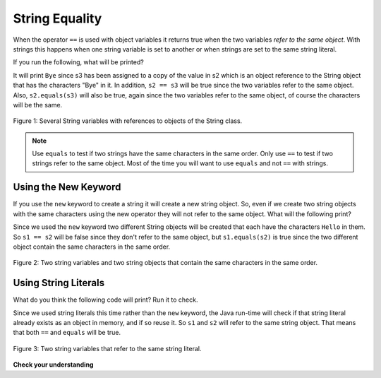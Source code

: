.. qnum::
   :prefix: 4-3-
   :start: 1

String Equality
-----------------

..	index::
	pair: String; equality
	pair: String; equals

When the operator ``==`` is used with object variables it returns true when the two variables *refer to the same object*.  With strings this happens when one string variable is set to another or when strings are set to the same string literal.

If you run the following, what will be printed?

.. activecode:: lcse1
   :language: java

   public class Test1
   {
      public static void main(String[] args)
      {
        String s1 = "Hello";
        String s2 = "Bye";
        String s3 = s2;
        System.out.println(s3);
      }
   }


It will print ``Bye`` since s3 has been assigned to a copy of the value in s2 which is an object reference to the String object that has the characters "Bye" in it.
In addition, ``s2 == s3`` will be true since the two variables refer to the same object.  Also, ``s2.equals(s3)`` will also be true, again since the two variables refer to the same object, of course the characters will be the same.

.. figure:: Figures/stringRefExamplev2.png
    :width: 250px
    :align: center
    :figclass: align-center

    Figure 1: Several String variables with references to objects of the String class.

.. note::

   Use ``equals`` to test if two strings have the same characters in the same order.  Only use ``==`` to test if two strings refer to the same object.  Most of the time you will want to use ``equals`` and not ``==`` with strings.

Using the New Keyword
=======================

If you use the ``new`` keyword to create a string it will create a new string object. So, even if we create two string objects with the same characters using the new operator they will not refer to the same object. What will the following print?

.. activecode:: lcse2
   :language: java

   public class Test2
   {
      public static void main(String[] args)
      {
        String s1 = new String("Hello");
        String s2 = new String("Hello");
        System.out.println(s1 == s2);
        System.out.println(s1.equals(s2));
      }
   }

Since we used the ``new`` keyword two different String objects will be created that each have the characters ``Hello`` in them.  So ``s1 == s2`` will be false since they don't refer to the same object, but ``s1.equals(s2)`` is true since the two different object contain the same characters in the same order.

.. figure:: Figures/twoStringRefsv2.png
    :width: 175px
    :align: center
    :figclass: align-center

    Figure 2: Two string variables and two string objects that contain the same characters in the same order.

Using String Literals
======================

What do you think the following code will print?  Run it to check.

.. activecode:: lcse3
   :language: java

   public class Test2
   {
      public static void main(String[] args)
      {
        String s1 = "Hello";
        String s2 = "Hello";
        System.out.println(s1 == s2);
        System.out.println(s1.equals(s2));
      }
   }

Since we used string literals this time rather than the ``new`` keyword, the Java run-time will check if that string literal already exists as an object in memory, and if so reuse it.  So ``s1`` and ``s2`` will refer to the same string object.  That means that both ``==`` and ``equals`` will be true.

.. figure:: Figures/twoStringRefsLiteral.png
    :width: 175px
    :align: center
    :figclass: align-center

    Figure 3: Two string variables that refer to the same string literal.

**Check your understanding**

.. mchoice:: qsbeq_1
   :answer_a: s1 == s2 && s1 == s3
   :answer_b: s1 == s2 && s1.equals(s3)
   :answer_c: s1 != s2 && s1.equals(s3)
   :correct: b
   :feedback_a: Do s1 and s3 refer to the same object?
   :feedback_b: Yes s2 was set to refer to the same object as s1 and s1 and s3 have the same characters.
   :feedback_c: Did you miss that s2 was set to refer to the same object as s1?

   Which of the following is true after the code executes?

   .. code-block:: java

     String s1 = new String("hi");
     String s2 = "bye";
     String s3 = "hi";
     s2 = s1;

.. mchoice:: qsbeq_2
   :answer_a: s1 == s2 && s1 == s3
   :answer_b: s2.equals(s3) && s1.equals(s3)
   :answer_c: s1 != s2 && s1 == s3
   :correct: c
   :feedback_a: Do s1 and s2 refer to the same object?
   :feedback_b: Does s2 have the same characters as s1 or s3?
   :feedback_c: Because you used the same string literal s1 and s3 will refer to the same object.  Since s1 and s2 refer to different string literals they do not refer to the same object.

   Which of the following is true after the code executes?

   .. code-block:: java

     String s1 = "hi";
     String s2 = "bye";
     String s3 = "hi";

.. mchoice:: qsbeq_3
   :answer_a: s1 == s3 && s1.equals(s3)
   :answer_b: s2.equals(s3) && s1.equals(s3)
   :answer_c: !(s1 == s2) && !(s1 == s3)
   :correct: c
   :feedback_a: Since s3 uses the new operator it will not refer to the same object as s1.
   :feedback_b: Do s2 and s3 have the same characters in the same order?
   :feedback_c: All of the variables refer to different objects.  But, s1.equals(s3) would be true since they have the same characters in the same order.

   Which of the following is true after the code executes?

   .. code-block:: java

     String s1 = "hi";
     String s2 = "bye";
     String s3 = new String("hi");
